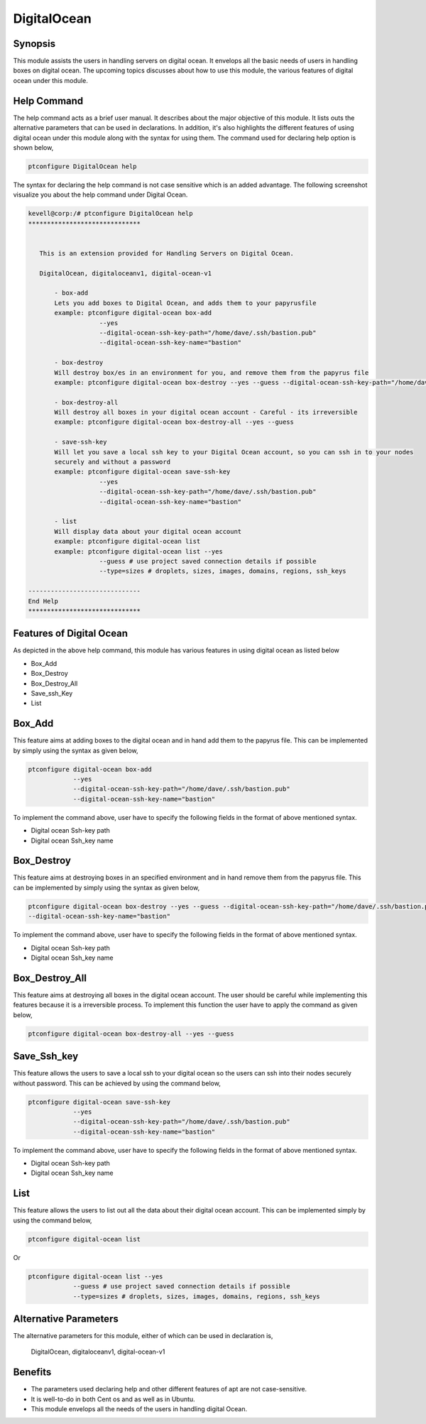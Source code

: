 ================
DigitalOcean
================


Synopsis
------------

This module assists the users in handling servers on digital ocean. It envelops all the basic needs of users in handling boxes on digital ocean.
The upcoming topics discusses about how to use this module, the various features of digital ocean under this module.

Help Command
-------------------

The help command acts as a brief user manual. It describes about the major objective of this module. It lists outs the alternative parameters that can be used in declarations. In addition, it's also highlights the different features of using digital ocean under this module along with the syntax for using them. The command used for declaring help option is shown below,

.. code-block:: bash

		ptconfigure DigitalOcean help

The syntax for declaring the help command is not case sensitive which is an added advantage. The following screenshot visualize you about the help command under Digital Ocean.

.. code-block:: bash

 kevell@corp:/# ptconfigure DigitalOcean help
 ******************************


    This is an extension provided for Handling Servers on Digital Ocean.

    DigitalOcean, digitaloceanv1, digital-ocean-v1

        - box-add
        Lets you add boxes to Digital Ocean, and adds them to your papyrusfile
        example: ptconfigure digital-ocean box-add
                    --yes
                    --digital-ocean-ssh-key-path="/home/dave/.ssh/bastion.pub"
                    --digital-ocean-ssh-key-name="bastion"

        - box-destroy
        Will destroy box/es in an environment for you, and remove them from the papyrus file
        example: ptconfigure digital-ocean box-destroy --yes --guess --digital-ocean-ssh-key-path="/home/dave/.ssh/bastion.pub" --digital-ocean-ssh-key-name="bastion"

        - box-destroy-all
        Will destroy all boxes in your digital ocean account - Careful - its irreversible
        example: ptconfigure digital-ocean box-destroy-all --yes --guess

        - save-ssh-key
        Will let you save a local ssh key to your Digital Ocean account, so you can ssh in to your nodes
        securely and without a password
        example: ptconfigure digital-ocean save-ssh-key
                    --yes
                    --digital-ocean-ssh-key-path="/home/dave/.ssh/bastion.pub"
                    --digital-ocean-ssh-key-name="bastion"

        - list
        Will display data about your digital ocean account
        example: ptconfigure digital-ocean list
        example: ptconfigure digital-ocean list --yes
                    --guess # use project saved connection details if possible
                    --type=sizes # droplets, sizes, images, domains, regions, ssh_keys

 ------------------------------
 End Help
 ******************************

Features of Digital Ocean
--------------------------------

As depicted in the above help command, this module has various features in using digital ocean as listed below

* Box_Add
* Box_Destroy
* Box_Destroy_All
* Save_ssh_Key
* List


Box_Add
------------

This feature aims at adding boxes to the digital ocean and in hand add them to the papyrus file. This can be implemented by simply using the syntax as given below,

.. code-block:: bash

	ptconfigure digital-ocean box-add
                    --yes
                    --digital-ocean-ssh-key-path="/home/dave/.ssh/bastion.pub"
                    --digital-ocean-ssh-key-name="bastion"


To implement the command above, user have to specify the following fields in the format of above mentioned syntax.

* Digital ocean Ssh-key path
* Digital ocean Ssh_key name



Box_Destroy
----------------

This feature aims at destroying boxes in an specified environment and in hand remove them from the papyrus file. This can be implemented by simply using the syntax as given below,

.. code-block:: bash

	ptconfigure digital-ocean box-destroy --yes --guess --digital-ocean-ssh-key-path="/home/dave/.ssh/bastion.pub" 
        --digital-ocean-ssh-key-name="bastion"

To implement the command above, user have to specify the following fields in the format of above mentioned syntax.

* Digital ocean Ssh-key path
* Digital ocean Ssh_key name

Box_Destroy_All
----------------------

This feature aims at destroying all boxes in the digital ocean account. The user should be careful while implementing this features because it is a irreversible process. To implement this function the user have to apply the command as given below,

.. code-block:: bash
   
	ptconfigure digital-ocean box-destroy-all --yes --guess


Save_Ssh_key
-------------------

This feature allows the users to save a  local ssh to your digital ocean so the users can ssh into their nodes securely without password. This can be achieved by using the command below,

.. code-block:: bash

	ptconfigure digital-ocean save-ssh-key
                    --yes
                    --digital-ocean-ssh-key-path="/home/dave/.ssh/bastion.pub"
                    --digital-ocean-ssh-key-name="bastion"

To implement the command above, user have to specify the following fields in the format of above mentioned syntax.

* Digital ocean Ssh-key path
* Digital ocean Ssh_key name

List
-----

This feature allows the users to list out all the data about their digital ocean account. This can be implemented simply by using the command below,
       
.. code-block:: bash

	ptconfigure digital-ocean list

Or

.. code-block:: bash

        ptconfigure digital-ocean list --yes
                    --guess # use project saved connection details if possible
                    --type=sizes # droplets, sizes, images, domains, regions, ssh_keys


Alternative  Parameters
----------------------------

The alternative parameters for this module, either of which can be used in declaration is,

 DigitalOcean,   digitaloceanv1,   digital-ocean-v1


Benefits
-----------

* The parameters used declaring help and other different features of apt are not case-sensitive.
* It is well-to-do in both Cent os and as well as in Ubuntu.
* This module envelops all the needs of the users in handling digital Ocean.


